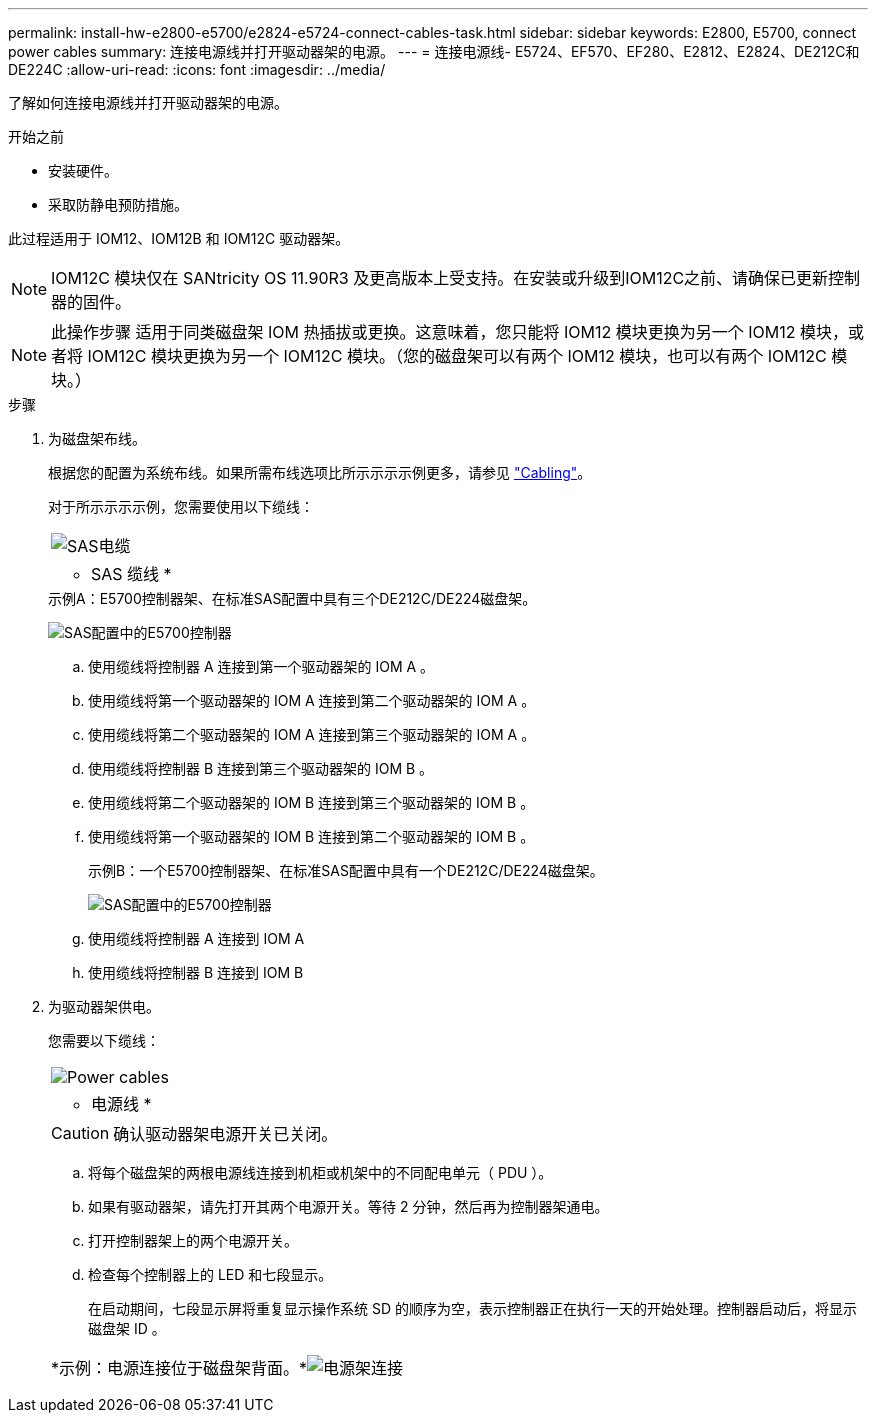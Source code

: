 ---
permalink: install-hw-e2800-e5700/e2824-e5724-connect-cables-task.html 
sidebar: sidebar 
keywords: E2800, E5700, connect power cables 
summary: 连接电源线并打开驱动器架的电源。 
---
= 连接电源线- E5724、EF570、EF280、E2812、E2824、DE212C和DE224C
:allow-uri-read: 
:icons: font
:imagesdir: ../media/


[role="lead"]
了解如何连接电源线并打开驱动器架的电源。

.开始之前
* 安装硬件。
* 采取防静电预防措施。


此过程适用于 IOM12、IOM12B 和 IOM12C 驱动器架。


NOTE: IOM12C 模块仅在 SANtricity OS 11.90R3 及更高版本上受支持。在安装或升级到IOM12C之前、请确保已更新控制器的固件。


NOTE: 此操作步骤 适用于同类磁盘架 IOM 热插拔或更换。这意味着，您只能将 IOM12 模块更换为另一个 IOM12 模块，或者将 IOM12C 模块更换为另一个 IOM12C 模块。（您的磁盘架可以有两个 IOM12 模块，也可以有两个 IOM12C 模块。）

.步骤
. 为磁盘架布线。
+
根据您的配置为系统布线。如果所需布线选项比所示示示示例更多，请参见 link:../install-hw-cabling/index.html["Cabling"]。

+
对于所示示示示例，您需要使用以下缆线：

+
|===


 a| 
image:../media/sas_cable.png["SAS电缆"]
 a| 
* SAS 缆线 *

|===
+
.示例A：E5700控制器架、在标准SAS配置中具有三个DE212C/DE224磁盘架。
image:../media/example_a_28_57.png["SAS配置中的E5700控制器"]

+
.. 使用缆线将控制器 A 连接到第一个驱动器架的 IOM A 。
.. 使用缆线将第一个驱动器架的 IOM A 连接到第二个驱动器架的 IOM A 。
.. 使用缆线将第二个驱动器架的 IOM A 连接到第三个驱动器架的 IOM A 。
.. 使用缆线将控制器 B 连接到第三个驱动器架的 IOM B 。
.. 使用缆线将第二个驱动器架的 IOM B 连接到第三个驱动器架的 IOM B 。
.. 使用缆线将第一个驱动器架的 IOM B 连接到第二个驱动器架的 IOM B 。


+
.示例B：一个E5700控制器架、在标准SAS配置中具有一个DE212C/DE224磁盘架。
image:../media/example_b_57_28.png["SAS配置中的E5700控制器"]

+
.. 使用缆线将控制器 A 连接到 IOM A
.. 使用缆线将控制器 B 连接到 IOM B


. 为驱动器架供电。
+
您需要以下缆线：

+
|===


 a| 
image:../media/power_cable_inst-hw-e2800-e5700.png["Power cables"]
 a| 
* 电源线 *

|===
+

CAUTION: 确认驱动器架电源开关已关闭。

+
.. 将每个磁盘架的两根电源线连接到机柜或机架中的不同配电单元（ PDU ）。
.. 如果有驱动器架，请先打开其两个电源开关。等待 2 分钟，然后再为控制器架通电。
.. 打开控制器架上的两个电源开关。
.. 检查每个控制器上的 LED 和七段显示。
+
在启动期间，七段显示屏将重复显示操作系统 SD 的顺序为空，表示控制器正在执行一天的开始处理。控制器启动后，将显示磁盘架 ID 。



+
|===


 a| 
*示例：电源连接位于磁盘架背面。*image:../media/trafford_power.png["电源架连接"]

|===


